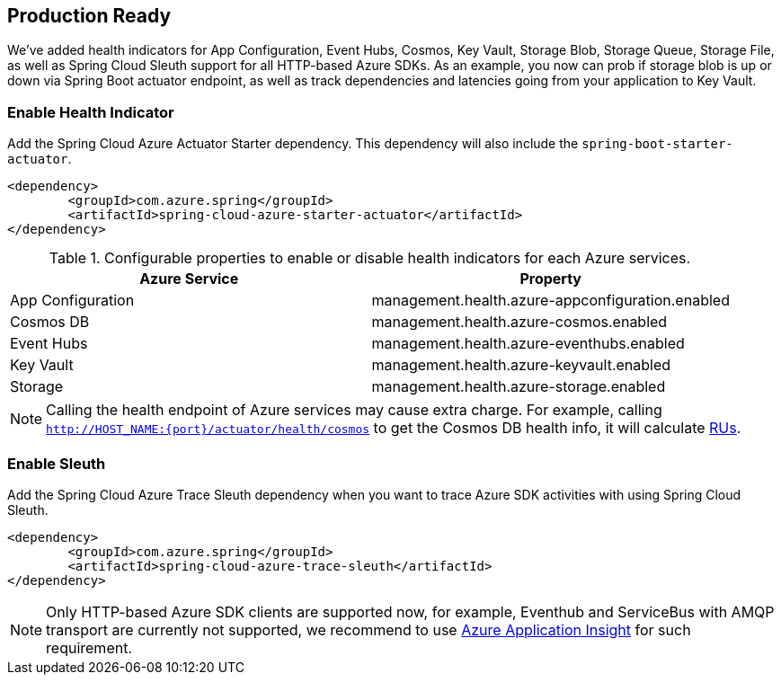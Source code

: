 == Production Ready

We’ve added health indicators for App Configuration, Event Hubs, Cosmos, Key Vault, Storage Blob, Storage Queue, Storage File, as well as Spring Cloud Sleuth support for all HTTP-based Azure SDKs. As an example, you now can prob if storage blob is up or down via Spring Boot actuator endpoint, as well as track dependencies and latencies going from your application to Key Vault.

=== Enable Health Indicator

Add the Spring Cloud Azure Actuator Starter dependency. This dependency will also include the `spring-boot-starter-actuator`. 

[source,xml]
----
<dependency>
	<groupId>com.azure.spring</groupId>
	<artifactId>spring-cloud-azure-starter-actuator</artifactId>
</dependency>
----

.Configurable properties to enable or disable health indicators for each Azure services.
[cols="2*", options="header"]
|===
|Azure Service  |Property
|App Configuration |management.health.azure-appconfiguration.enabled
|Cosmos DB |management.health.azure-cosmos.enabled
|Event Hubs |management.health.azure-eventhubs.enabled
|Key Vault |management.health.azure-keyvault.enabled
|Storage|management.health.azure-storage.enabled
|===

NOTE: Calling the health endpoint of Azure services may cause extra charge. For example, calling `http://HOST_NAME:{port}/actuator/health/cosmos` to get the Cosmos DB health info, it will calculate https://docs.microsoft.com/azure/cosmos-db/request-units[RUs].

=== Enable Sleuth

Add the Spring Cloud Azure Trace Sleuth dependency when you want to trace Azure SDK activities with using Spring Cloud Sleuth.

[source,xml]
----
<dependency>
	<groupId>com.azure.spring</groupId>
	<artifactId>spring-cloud-azure-trace-sleuth</artifactId>
</dependency>
----

NOTE: Only HTTP-based Azure SDK clients are supported now, for example, Eventhub and ServiceBus with AMQP transport are currently not supported, we recommend to use https://docs.microsoft.com/en-us/azure/azure-monitor/app/app-insights-overview[Azure Application Insight] for such requirement.


